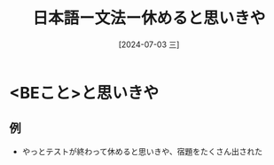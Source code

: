 :PROPERTIES:
:ID:       e3ef95f5-7c90-47e2-88ea-976df75392dc
:END:
#+title: 日本語ー文法ー休めると思いきや
#+filetags: :日本語:
#+date: [2024-07-03 三]
#+last_modified: [2024-07-05 五 23:23]
* <BEこと>と思いきや
** 例
- やっとテストが終わって休めると思いきや、宿題をたくさん出された

